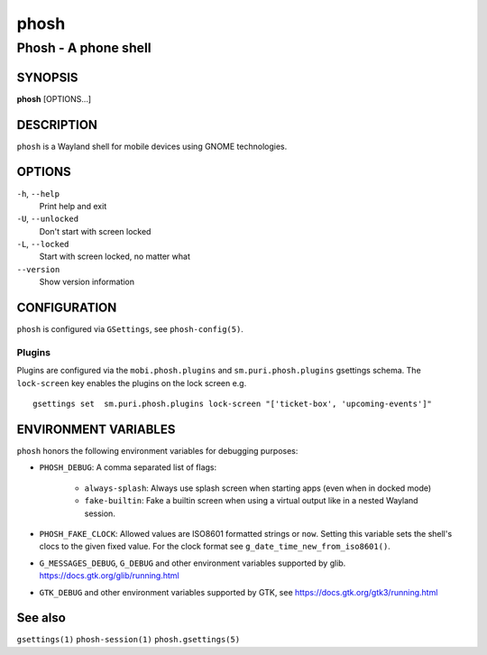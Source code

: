 .. _phosh(1):

=====
phosh
=====

---------------------
Phosh - A phone shell
---------------------

SYNOPSIS
--------
|   **phosh** [OPTIONS...]


DESCRIPTION
-----------

``phosh`` is a Wayland shell for mobile devices using GNOME technologies.

OPTIONS
-------

``-h``, ``--help``
   Print help and exit

``-U``, ``--unlocked``
   Don't start with screen locked

``-L``, ``--locked``
   Start with screen locked, no matter what

``--version``
   Show version information

CONFIGURATION
-------------

``phosh`` is configured via ``GSettings``, see ``phosh-config(5)``.

Plugins
^^^^^^^

Plugins are configured via the ``mobi.phosh.plugins`` and ``sm.puri.phosh.plugins`` gsettings
schema. The ``lock-screen`` key enables the plugins on the lock screen
e.g.

::

    gsettings set  sm.puri.phosh.plugins lock-screen "['ticket-box', 'upcoming-events']"

ENVIRONMENT VARIABLES
---------------------

``phosh`` honors the following environment variables for debugging purposes:

- ``PHOSH_DEBUG``: A comma separated list of flags:

    - ``always-splash``: Always use splash screen when starting apps
      (even when in docked mode)
    - ``fake-builtin``: Fake a builtin screen when using a virtual output like
      in a nested Wayland session.
- ``PHOSH_FAKE_CLOCK``: Allowed values are ISO8601 formatted strings
  or ``now``. Setting this variable sets the shell's clocs to the
  given fixed value. For the clock format see ``g_date_time_new_from_iso8601()``.
- ``G_MESSAGES_DEBUG``, ``G_DEBUG`` and other environment variables supported
  by glib. https://docs.gtk.org/glib/running.html
- ``GTK_DEBUG`` and other environment variables supported by GTK, see
  https://docs.gtk.org/gtk3/running.html

See also
--------

``gsettings(1)`` ``phosh-session(1)`` ``phosh.gsettings(5)``
